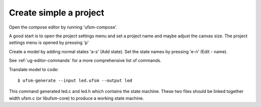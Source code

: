 .. _ug-simple-project:

-----------------------
Create simple a project
-----------------------

Open the compose editor by running 'ufsm-compose'.

.. image:: ../compose_main_window.png

A good start is to open the project settings menu and set a project name and
maybe adjust the canvas size. The project settings menu is opened by pressing 'p'

.. image:: ../compose_project_settings.png

Create a model by adding normal states 'a-s' (Add state).
Set the state names by pressing 'e-n' (Edit - name). 

See :ref:`ug-editor-commands` for a more comprehensive list of commands.

.. image:: ../compose_demo_project.png

Translate model to code::

    $ ufsm-generate --input led.ufsm --output led

This command generated led.c and led.h which contains the state machine.
These two files should be linked together width ufsm.c (or libufsm-core) to
produce a working state machine.
